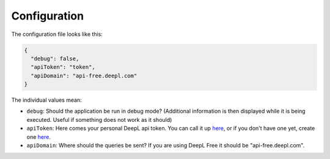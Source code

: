 Configuration
=============

The configuration file looks like this:

.. code-block:: json

   {
     "debug": false,
     "apiToken": "token",
     "apiDomain": "api-free.deepl.com"
   }

The individual values mean:

*  ``debug``:
   Should the application be run in debug mode?
   (Additional information is then displayed while it is being executed.
   Useful if something does not work as it should)

*  ``apiToken``:
   Here comes your personal DeepL api token.
   You can call it up `here <https://www.deepl.com/en/pro-account/summary>`__, or if you don't
   have one yet, create one `here <https://www.deepl.com/pro/change-plan#developer>`__.

*  ``apiDomain``:
   Where should the queries be sent? If you are using DeepL Free it should be "api-free.deepl.com".
